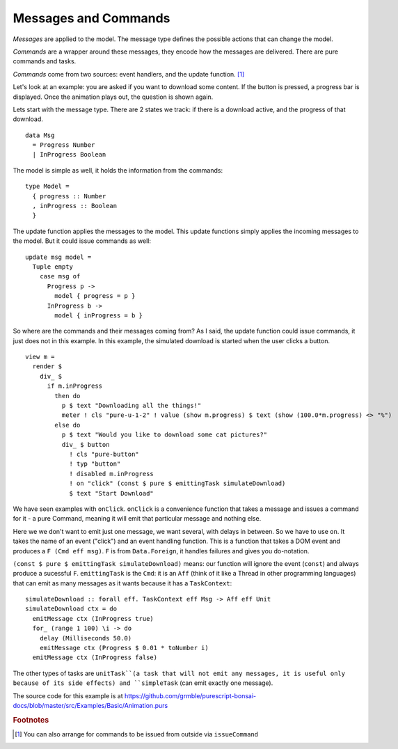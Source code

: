 *********************
Messages and Commands
*********************

*Messages* are applied to the model.  The message type
defines the possible actions that can change the model.

*Commands* are a wrapper around these messages, they encode
how the messages are delivered.
There are pure commands and tasks.

*Commands* come from two sources: event handlers,
and the update function. [#f1]_

Let's look at an example:  you are asked if you want to
download some content.  If the button is pressed, a
progress bar is displayed.  Once the animation plays out,
the question is shown again.

.. raw:: html

    <p><b>Example</b>:</p>
    <div class="example" id="examplesBasicAnimation">
      <p>Loading ...</p>
    </div>


Lets start with the message type. There are 2 states we track:
if there is a download active, and the progress of that download.
::

    data Msg
      = Progress Number
      | InProgress Boolean


The model is simple as well, it holds the information from the commands::

    type Model =
      { progress :: Number
      , inProgress :: Boolean
      }


The update function applies the messages to the model.  This update functions
simply applies the incoming messages to the model.  But it could issue commands
as well::

    update msg model =
      Tuple empty
        case msg of
          Progress p ->
            model { progress = p }
          InProgress b ->
            model { inProgress = b }


So where are the commands and their messages coming from?
As I said, the update function could issue commands, it just does
not in this example.  In this example, the simulated download
is started when the user clicks a button.
::

    view m =
      render $
        div_ $
          if m.inProgress
            then do
              p $ text "Downloading all the things!"
              meter ! cls "pure-u-1-2" ! value (show m.progress) $ text (show (100.0*m.progress) <> "%")
            else do
              p $ text "Would you like to download some cat pictures?"
              div_ $ button
                ! cls "pure-button"
                ! typ "button"
                ! disabled m.inProgress
                ! on "click" (const $ pure $ emittingTask simulateDownload)
                $ text "Start Download"

We have seen examples with ``onClick``.  ``onClick`` is a convenience function
that takes a message and issues a command for it - a pure Command, meaning
it will emit that particular message and nothing else.

Here we we don't want to emit just one message, we want several, with
delays in between.  So we have to use ``on``.
It takes the name of an event ("click") and an event handling function.
This is a function that takes a DOM event and produces a
``F (Cmd eff msg)``. ``F`` is from ``Data.Foreign``, it handles
failures and gives you do-notation.

``(const $ pure $ emittingTask simulateDownload)`` means: our function will
ignore the event (``const``) and always produce a sucessful ``F``.
``emittingTask`` is the ``Cmd``:  it is an ``Aff`` (think of it
like a Thread in other programming languages) that can emit as many messages
as it wants because it has a ``TaskContext``::

    simulateDownload :: forall eff. TaskContext eff Msg -> Aff eff Unit
    simulateDownload ctx = do
      emitMessage ctx (InProgress true)
      for_ (range 1 100) \i -> do
        delay (Milliseconds 50.0)
        emitMessage ctx (Progress $ 0.01 * toNumber i)
      emitMessage ctx (InProgress false)


The other types of tasks are ``unitTask``(a task that will not emit any messages, it is
useful only because of its side effects) and ``simpleTask`` (can emit exactly
one message).


The source code for this example is at
https://github.com/grmble/purescript-bonsai-docs/blob/master/src/Examples/Basic/Animation.purs


.. rubric:: Footnotes

.. [#f1] You can also arrange for commands to be issued from outside via ``issueCommand``


.. raw:: html

    <script type="text/javascript" src="_static/examplesBasicAnimation.js"></script>
